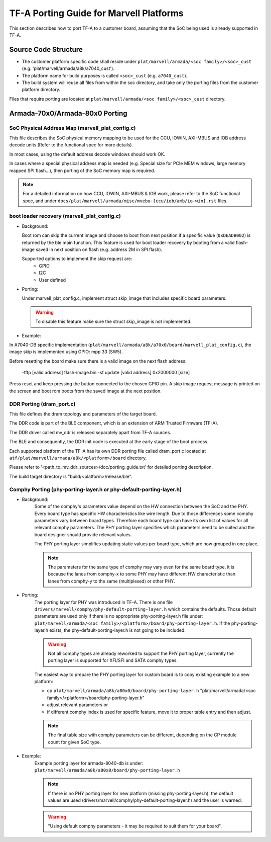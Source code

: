TF-A Porting Guide for Marvell Platforms
========================================

This section describes how to port TF-A to a customer board, assuming that the
SoC being used is already supported in TF-A.


Source Code Structure
---------------------

- The customer platform specific code shall reside under ``plat/marvell/armada/<soc family>/<soc>_cust``
  (e.g. 'plat/marvell/armada/a8k/a7040_cust').
- The platform name for build purposes is called ``<soc>_cust`` (e.g. ``a7040_cust``).
- The build system will reuse all files from within the soc directory, and take only the porting
  files from the customer platform directory.

Files that require porting are located at ``plat/marvell/armada/<soc family>/<soc>_cust`` directory.


Armada-70x0/Armada-80x0 Porting
-------------------------------

SoC Physical Address Map (marvell_plat_config.c)
~~~~~~~~~~~~~~~~~~~~~~~~~~~~~~~~~~~~~~~~~~~~~~~~

This file describes the SoC physical memory mapping to be used for the CCU,
IOWIN, AXI-MBUS and IOB address decode units (Refer to the functional spec for
more details).

In most cases, using the default address decode windows should work OK.

In cases where a special physical address map is needed (e.g. Special size for
PCIe MEM windows, large memory mapped SPI flash...), then porting of the SoC
memory map is required.

.. note::
   For a detailed information on how CCU, IOWIN, AXI-MBUS & IOB work, please
   refer to the SoC functional spec, and under
   ``docs/plat/marvell/armada/misc/mvebu-[ccu/iob/amb/io-win].rst`` files.

boot loader recovery (marvell_plat_config.c)
~~~~~~~~~~~~~~~~~~~~~~~~~~~~~~~~~~~~~~~~~~~~

- Background:

  Boot rom can skip the current image and choose to boot from next position if a
  specific value (``0xDEADB002``) is returned by the ble main function. This
  feature is used for boot loader recovery by booting from a valid flash-image
  saved in next position on flash (e.g. address 2M in SPI flash).

  Supported options to implement the skip request are:
    - GPIO
    - I2C
    - User defined

- Porting:

  Under marvell_plat_config.c, implement struct skip_image that includes
  specific board parameters.

  .. warning::
     To disable this feature make sure the struct skip_image is not implemented.

- Example:

In A7040-DB specific implementation
(``plat/marvell/armada/a8k/a70x0/board/marvell_plat_config.c``), the image skip is
implemented using GPIO: mpp 33 (SW5).

Before resetting the board make sure there is a valid image on the next flash
address:

 -tftp [valid address] flash-image.bin
 -sf update [valid address] 0x2000000 [size]

Press reset and keep pressing the button connected to the chosen GPIO pin. A
skip image request message is printed on the screen and boot rom boots from the
saved image at the next position.

DDR Porting (dram_port.c)
~~~~~~~~~~~~~~~~~~~~~~~~~

This file defines the dram topology and parameters of the target board.

The DDR code is part of the BLE component, which is an extension of ARM Trusted
Firmware (TF-A).

The DDR driver called mv_ddr is released separately apart from TF-A sources.

The BLE and consequently, the DDR init code is executed at the early stage of
the boot process.

Each supported platform of the TF-A has its own DDR porting file called
dram_port.c located at ``atf/plat/marvell/armada/a8k/<platform>/board`` directory.

Please refer to '<path_to_mv_ddr_sources>/doc/porting_guide.txt' for detailed
porting description.

The build target directory is "build/<platform>/release/ble".

Comphy Porting (phy-porting-layer.h or phy-default-porting-layer.h)
~~~~~~~~~~~~~~~~~~~~~~~~~~~~~~~~~~~~~~~~~~~~~~~~~~~~~~~~~~~~~~~~~~~

- Background:
    Some of the comphy's parameters value depend on the HW connection between
    the SoC and the PHY. Every board type has specific HW characteristics like
    wire length. Due to those differences some comphy parameters vary between
    board types. Therefore each board type can have its own list of values for
    all relevant comphy parameters. The PHY porting layer specifies which
    parameters need to be suited and the board designer should provide relevant
    values.

    The PHY porting layer simplifies updating static values per board type,
    which are now grouped in one place.

    .. note::
        The parameters for the same type of comphy may vary even for the same
        board type, it is because the lanes from comphy-x to some PHY may have
        different HW characteristic than lanes from comphy-y to the same
        (multiplexed) or other PHY.

- Porting:
    The porting layer for PHY was introduced in TF-A. There is one file
    ``drivers/marvell/comphy/phy-default-porting-layer.h`` which contains the
    defaults. Those default parameters are used only if there is no appropriate
    phy-porting-layer.h file under: ``plat/marvell/armada/<soc
    family>/<platform>/board/phy-porting-layer.h``. If the phy-porting-layer.h
    exists, the phy-default-porting-layer.h is not going to be included.

    .. warning::
        Not all comphy types are already reworked to support the PHY porting
        layer, currently the porting layer is supported for XFI/SFI and SATA
        comphy types.

    The easiest way to prepare the PHY porting layer for custom board is to copy
    existing example to a new platform:

    - cp ``plat/marvell/armada/a8k/a80x0/board/phy-porting-layer.h`` "plat/marvell/armada/<soc family>/<platform>/board/phy-porting-layer.h"
    - adjust relevant parameters or
    - if different comphy index is used for specific feature, move it to proper table entry and then adjust.

    .. note::
        The final table size with comphy parameters can be different, depending
        on the CP module count for given SoC type.

- Example:
    Example porting layer for armada-8040-db is under:
    ``plat/marvell/armada/a8k/a80x0/board/phy-porting-layer.h``

    .. note::
        If there is no PHY porting layer for new platform (missing
        phy-porting-layer.h), the default values are used
        (drivers/marvell/comphy/phy-default-porting-layer.h) and the user is
        warned:

    .. warning::
        "Using default comphy parameters - it may be required to suit them for
        your board".
